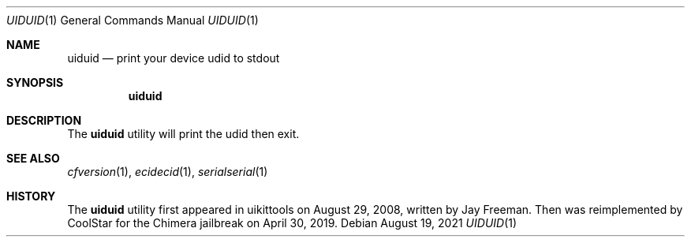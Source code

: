 .\"-
.\" Copyright (c) 2021
.\"	Cameron Katri.  All rights reserved.
.\"
.\" Redistribution and use in source and binary forms, with or without
.\" modification, are permitted provided that the following conditions
.\" are met:
.\" 1. Redistributions of source code must retain the above copyright
.\"    notice, this list of conditions and the following disclaimer.
.\" 2. Redistributions in binary form must reproduce the above copyright
.\"    notice, this list of conditions and the following disclaimer in the
.\"    documentation and/or other materials provided with the distribution.
.\"
.\" THIS SOFTWARE IS PROVIDED BY CAMERON KATRI AND CONTRIBUTORS ``AS IS'' AND
.\" ANY EXPRESS OR IMPLIED WARRANTIES, INCLUDING, BUT NOT LIMITED TO, THE
.\" IMPLIED WARRANTIES OF MERCHANTABILITY AND FITNESS FOR A PARTICULAR PURPOSE
.\" ARE DISCLAIMED.  IN NO EVENT SHALL CAMERON KATRI OR CONTRIBUTORS BE LIABLE
.\" FOR ANY DIRECT, INDIRECT, INCIDENTAL, SPECIAL, EXEMPLARY, OR CONSEQUENTIAL
.\" DAMAGES (INCLUDING, BUT NOT LIMITED TO, PROCUREMENT OF SUBSTITUTE GOODS
.\" OR SERVICES; LOSS OF USE, DATA, OR PROFITS; OR BUSINESS INTERRUPTION)
.\" HOWEVER CAUSED AND ON ANY THEORY OF LIABILITY, WHETHER IN CONTRACT, STRICT
.\" LIABILITY, OR TORT (INCLUDING NEGLIGENCE OR OTHERWISE) ARISING IN ANY WAY
.\" OUT OF THE USE OF THIS SOFTWARE, EVEN IF ADVISED OF THE POSSIBILITY OF
.\" SUCH DAMAGE.
.\"
.Dd August 19, 2021
.Dt UIDUID 1
.Os
.Sh NAME
.Nm uiduid
.Nd print your device udid to stdout
.Sh SYNOPSIS
.Nm
.Sh DESCRIPTION
The
.Nm
utility will print the udid then exit.
.Sh SEE ALSO
.Xr cfversion 1 ,
.Xr ecidecid 1 ,
.Xr serialserial 1
.Sh HISTORY
The
.Nm
utility first appeared in uikittools on August 29, 2008, written by
.An Jay Freeman .
Then was reimplemented by
.An CoolStar
for the Chimera jailbreak on April 30, 2019.
